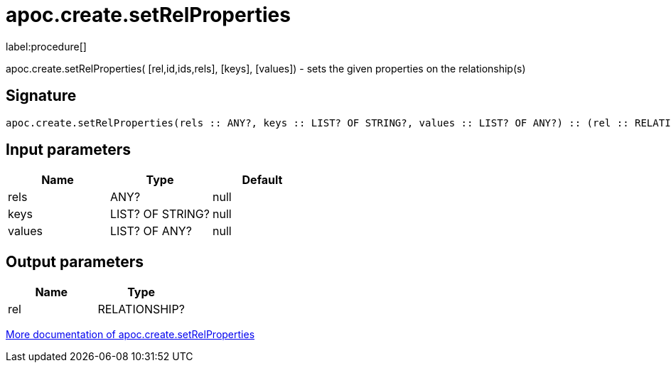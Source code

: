 ////
This file is generated by DocsTest, so don't change it!
////

= apoc.create.setRelProperties
:description: This section contains reference documentation for the apoc.create.setRelProperties procedure.

label:procedure[]

[.emphasis]
apoc.create.setRelProperties( [rel,id,ids,rels], [keys], [values]) - sets the given properties on the relationship(s)

== Signature

[source]
----
apoc.create.setRelProperties(rels :: ANY?, keys :: LIST? OF STRING?, values :: LIST? OF ANY?) :: (rel :: RELATIONSHIP?)
----

== Input parameters
[.procedures, opts=header]
|===
| Name | Type | Default 
|rels|ANY?|null
|keys|LIST? OF STRING?|null
|values|LIST? OF ANY?|null
|===

== Output parameters
[.procedures, opts=header]
|===
| Name | Type 
|rel|RELATIONSHIP?
|===

xref::graph-updates/data-creation.adoc[More documentation of apoc.create.setRelProperties,role=more information]

